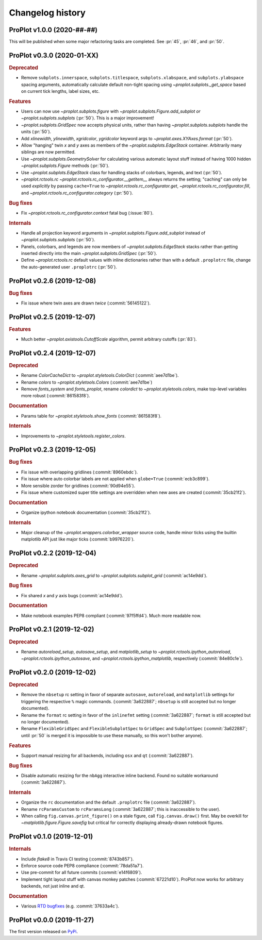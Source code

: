 ..
  Valid subsections:
  - Deprecated
  - Features
  - Bug fixes
  - Internals
  - Documentation

=================
Changelog history
=================

ProPlot v1.0.0 (2020-##-##)
===========================
This will be published when some major refactoring tasks are completed.
See :pr:`45`, :pr:`46`, and :pr:`50`.

ProPlot v0.3.0 (2020-01-XX)
===========================
.. rubric:: Deprecated

- Remove ``subplots.innerspace``, ``subplots.titlespace``,
  ``subplots.xlabspace``, and ``subplots.ylabspace`` spacing arguments,
  automatically calculate default non-tight spacing using `~proplot.subplots._get_space`
  based on current tick lengths, label sizes, etc.

.. rubric:: Features

- Users can now use `~proplot.subplots.figure` with `~proplot.subplots.Figure.add_subplot`
  *or* `~proplot.subplots.subplots` (:pr:`50`). This is a major improvement!
- `~proplot.subplots.GridSpec` now accepts physical units, rather than having
  `~proplot.subplots.subplots` handle the units (:pr:`50`).
- Add `xlinewidth`, `ylinewidth`, `xgridcolor`, `ygridcolor` keyword
  args to `~proplot.axes.XYAxes.format` (:pr:`50`).
- Allow "hanging" twin *x* and *y* axes as members of the `~proplot.subplots.EdgeStack`
  container. Arbitrarily many siblings are now permitted.
- Use `~proplot.subplots.GeometrySolver` for calculating various automatic layout
  stuff instead of having 1000 hidden `~proplot.subplots.Figure` methods (:pr:`50`).
- Use `~proplot.subplots.EdgeStack` class for handling
  stacks of colorbars, legends, and text (:pr:`50`).
- `~proplot.rctools.rc` `~proplot.rctools.rc_configurator.__getitem__` always
  returns the setting; "caching" can only be used *explicitly* by passing ``cache=True`` to
  `~proplot.rctools.rc_configurator.get`, `~proplot.rctools.rc_configurator.fill`, and
  `~proplot.rctools.rc_configurator.category` (:pr:`50`).

.. rubric:: Bug fixes

- Fix `~proplot.rctools.rc_configurator.context` fatal bug (:issue:`80`).

.. rubric:: Internals

- Handle all projection keyword arguments in `~proplot.subplots.Figure.add_subplot`
  instead of `~proplot.subplots.subplots` (:pr:`50`).
- Panels, colorbars, and legends are now members of `~proplot.subplots.EdgeStack`
  stacks rather than getting inserted directly into
  the main `~proplot.subplots.GridSpec` (:pr:`50`).
- Define `~proplot.rctools.rc` default values with inline dictionaries rather than
  with a default ``.proplotrc`` file, change the auto-generated user ``.proplotrc``
  (:pr:`50`).

ProPlot v0.2.6 (2019-12-08)
===========================
.. rubric:: Bug fixes

- Fix issue where twin axes are drawn *twice* (:commit:`56145122`).


ProPlot v0.2.5 (2019-12-07)
===========================
.. rubric:: Features

- Much better `~proplot.axistools.CutoffScale` algorithm, permit arbitrary
  cutoffs (:pr:`83`).

ProPlot v0.2.4 (2019-12-07)
===========================
.. rubric:: Deprecated

- Rename `ColorCacheDict` to `~proplot.styletools.ColorDict` (:commit:`aee7d1be`).
- Rename `colors` to `~proplot.styletools.Colors` (:commit:`aee7d1be`)
- Remove `fonts_system` and `fonts_proplot`, rename `colordict` to
  `~proplot.styletools.colors`, make top-level variables
  more robust (:commit:`861583f8`).

.. rubric:: Documentation

- Params table for `~proplot.styletools.show_fonts` (:commit:`861583f8`).

.. rubric:: Internals

- Improvements to `~proplot.styletools.register_colors`.

ProPlot v0.2.3 (2019-12-05)
===========================
.. rubric:: Bug fixes

- Fix issue with overlapping gridlines (:commit:`8960ebdc`).
- Fix issue where auto colorbar labels are not applied when ``globe=True`` (:commit:`ecb3c899`).
- More sensible zorder for gridlines (:commit:`90d94e55`).
- Fix issue where customized super title settings are overridden when
  new axes are created (:commit:`35cb21f2`).

.. rubric:: Documentation

- Organize ipython notebook documentation (:commit:`35cb21f2`).

.. rubric:: Internals

- Major cleanup of the `~proplot.wrappers.colorbar_wrapper` source code, handle
  minor ticks using the builtin matplotlib API just like major ticks (:commit:`b9976220`).

ProPlot v0.2.2 (2019-12-04)
===========================
.. rubric:: Deprecated

- Rename `~proplot.subplots.axes_grid` to `~proplot.subplots.subplot_grid` (:commit:`ac14e9dd`).

.. rubric:: Bug fixes

- Fix shared *x* and *y* axis bugs (:commit:`ac14e9dd`).

.. rubric:: Documentation

- Make notebook examples PEP8 compliant (:commit:`97f5ffd4`). Much more readable now.

ProPlot v0.2.1 (2019-12-02)
===========================
.. rubric:: Deprecated

- Rename `autoreload_setup`, `autosave_setup`, and `matplotlib_setup` to
  `~proplot.rctools.ipython_autoreload`, `~proplot.rctools.ipython_autosave`, and `~proplot.rctools.ipython_matplotlib`, respectively (:commit:`84e80c1e`).

ProPlot v0.2.0 (2019-12-02)
===========================
.. rubric:: Deprecated

- Remove the ``nbsetup`` rc setting in favor of separate ``autosave``, ``autoreload``,
  and ``matplotlib`` settings for triggering the respective ``%`` magic commands.
  (:commit:`3a622887`; ``nbsetup`` is still accepted but no longer documented).
- Rename the ``format`` rc setting in favor of the ``inlinefmt`` setting
  (:commit:`3a622887`; ``format`` is still accepted but no longer documented).
- Rename ``FlexibleGridSpec`` and ``FlexibleSubplotSpec`` to ``GridSpec``
  and ``SubplotSpec`` (:commit:`3a622887`; until :pr:`50` is merged it is impossible
  to use these manually, so this won't bother anyone).

.. rubric:: Features

- Support manual resizing for all backends, including ``osx`` and ``qt`` (:commit:`3a622887`).

.. rubric:: Bug fixes

- Disable automatic resizing for the ``nbAgg`` interactive inline backend. Found no
  suitable workaround (:commit:`3a622887`).

.. rubric:: Internals

- Organize the ``rc`` documentation and the default ``.proplotrc`` file (:commit:`3a622887`).
- Rename ``rcParamsCustom`` to ``rcParamsLong``
  (:commit:`3a622887`; this is inaccessible to the user).
- When calling ``fig.canvas.print_figure()`` on a stale figure, call ``fig.canvas.draw()``
  first. May be overkill for `~matplotlib.figure.Figure.savefig` but critical for
  correctly displaying already-drawn notebook figures.

ProPlot v0.1.0 (2019-12-01)
===========================
.. rubric:: Internals

- Include `flake8` in Travis CI testing (:commit:`8743b857`).
- Enforce source code PEP8 compliance (:commit:`78da51a7`).
- Use pre-commit for all future commits (:commit:`e14f6809`).
- Implement tight layout stuff with canvas monkey patches (:commit:`67221d10`).
  ProPlot now works for arbitrary backends, not just inline and qt.

.. rubric:: Documentation

- Various `RTD bugfixes <https://github.com/readthedocs/readthedocs.org/issues/6412>`__ (e.g. :commit:`37633a4c`).

ProPlot v0.0.0 (2019-11-27)
===========================

The first version released on `PyPi <https://pypi.org/project/proplot/>`__.

.. _`Luke Davis`: https://github.com/lukelbd
.. _`Riley X. Brady`: https://github.com/bradyrx
